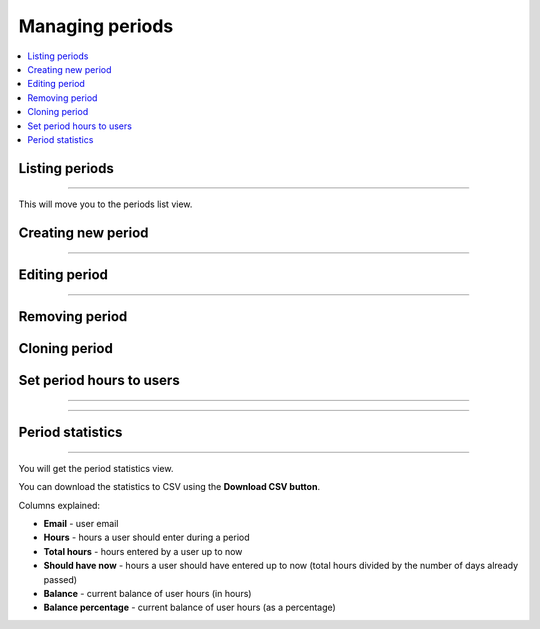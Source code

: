 ################
Managing periods
################

.. contents::
    :local:
    :depth: 2

Listing periods
===============

.. image:: /_static/images/list_periods_1.png

-------------

This will move you to the periods list view.

.. image:: /_static/images/list_periods_2.png

Creating new period
===================

.. image:: /_static/images/create_period_1.png

-------------

.. image:: /_static/images/create_period_2.png

Editing period
==============

.. image:: /_static/images/edit_period_1.png

-------------

.. image:: /_static/images/edit_period_2.png

Removing period
===============

.. image:: /_static/images/remove_period.png

Cloning period
==============

.. image:: /_static/images/clone_period.png

Set period hours to users
=========================

.. image:: /_static/images/set_period_hours_users_1.png

-------------

.. image:: /_static/images/set_period_hours_users_2.png

-------------

.. image:: /_static/images/set_period_hours_users_3.png


Period statistics
=================

.. image:: /_static/images/period_stats_1.png

-------------

You will get the period statistics view.

You can download the statistics to CSV using the **Download CSV button**.

Columns explained:

* **Email** - user email

* **Hours** - hours a user should enter during a period

* **Total hours** - hours entered by a user up to now

* **Should have now** - hours a user should have entered up to now (total hours divided by the number of days already passed)

* **Balance** - current balance of user hours (in hours)

* **Balance percentage** - current balance of user hours (as a percentage)

.. image:: /_static/images/period_stats_2.png
